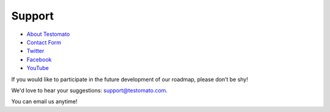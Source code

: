 Support
=======


* `About Testomato <https://www.testomato.com/about>`_
* `Contact Form <https://www.testomato.com/contact>`_


* `Twitter <https://twitter.com/testomatocom>`_
* `Facebook <https://www.facebook.com/testomato>`_
* `YouTube <https://www.youtube.com/user/testomatocom>`_

If you would like to participate in the future development of our roadmap,
please don’t be shy!

We'd love to hear your suggestions: support@testomato.com.

You can email us anytime!
